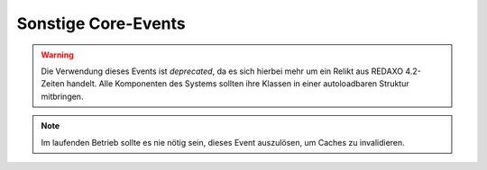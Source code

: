 Sonstige Core-Events
====================

.. slyevent:: __AUTOLOAD
  :type:    until
  :in:      string
  :out:     void
  :since:   0.1.0
  :subject: der volle Name der zu ladenden Klasse

  Dieses Event wird ausgelöst, wenn eine zu ladende Klasse von ``sly_Loader``
  nicht gefunden werden konnte. Listener können hierüber Klassen laden, die
  nicht dem Standard-Layout für Klassennamen folgen.

  Der Rückgabewert des Events wird nicht weiter ausgewertet, es ist also
  irrelevant, was ein Listener zurückgibt, wenn er eine Klasse geladen hat.

.. warning::

  Die Verwendung dieses Events ist *deprecated*, da es sich hierbei mehr um ein
  Relikt aus REDAXO 4.2-Zeiten handelt. Alle Komponenten des Systems sollten
  ihre Klassen in einer autoloadbaren Struktur mitbringen.

.. =============================================================================

.. slyevent:: ADDONS_INCLUDED
  :type:    notify
  :in:      null
  :subject: N/A

  Dieses Event wird ausgelöst, nachdem der Systemkern alle aktivierten AddOns
  und Plugins geladen hat. In den meisten Fällen es ist ratsam,
  Initialisierungen von AddOns mindestens bis zu diesem Event aufzuschieben.
  Das ermöglicht es, dass alle Event-Listener bereits registriert sind.

.. =============================================================================

.. slyevent:: OUTPUT_FILTER
  :type:    filter
  :in:      string
  :out:     string
  :subject: der vollständige, generierte HTML-Code
  :params:  environment (string) 'frontend' oder 'backend'

  ermöglicht eine letzte Korrktur/Erweiterung der Ausgabe, bevor sie an den
  Client gesendet wird

.. =============================================================================

.. slyevent:: SLY_DB_IMPORTER_AFTER
  :type:    filter
  :in:      string
  :out:     string
  :subject: die Erfolgsnachricht vom Core
  :params:
    dump     (sly_DB_Dump)  der eingespielte Dump
    filename (string)       der Dateiname des eingespielten Dumps
    filesize (int)          die Dateigröße des Dumps in Byte

  Dieses Event wird ausgelöst, nachdem ein Datenbank-Dump importiert wurde. Es
  wird auch während der Sally-Setups ausgeführt, allerdings kann zu diesem
  Zeitpunkt noch niemand lauschen.

  AddOns mit komplexen Daten (insbesondere solche, deren Daten auf
  Konfigurationsdateien basieren) sollten auf dieses Event lauschen und dann
  ihre Daten überprüfen / neu aufbauen. So kann es passieren, dass bspws.
  Metadaten von Artikeln fehlen, weil die Konfiguration zwischenzeitlich
  erweitert wurde. In diesem Fall müsste das dafür zuständige AddOn (Metainfo)
  bei diesem Event die überschüssigen Daten entfernen und fehlende ergänzen.

  Im Anschluss an dieses Event wird der Cache geleert (es wird ``ALL_GENERATED``
  ausgeführt).

.. =============================================================================

.. slyevent:: SLY_DB_IMPORTER_BEFORE
  :type:    filter
  :in:      string
  :out:     string
  :subject: Hinweisnachricht (initial ein leerer String)
  :params:
    dump     (sly_DB_Dump)  der eingespielte Dump
    filename (string)       der Dateiname des eingespielten Dumps
    filesize (int)          die Dateigröße des Dumps in Byte

  Dieses Event wird ausgelöst, bevor ein Datenbank-Dump importiert wurde.
  Listener können nur die später auszugebende Erfolgsnachricht um eigene Infos
  erweitern. In den meisten Fällen wird man sich eher in
  ``SLY_DB_IMPORTER_AFTER`` hängen wollen.

.. =============================================================================

.. slyevent:: SLY_LISTENERS_REGISTERED
  :type:    notify
  :in:      null
  :subject: N/A

  Dieses Event wird ausgelöst, nachdem der Systemkern alle
  :doc:`Event-Listener </developing/listeners>` aus den Konfigurationsdateien
  (``LISTENERS``) registriert hat.

.. =============================================================================

.. slyevent:: SLY_MAIL_CLASS
  :type:    filter
  :in:      string
  :out:     string
  :subject: der Klassenname, initial ``'sly_Mail'``

  Über dieses Event kann der Name der Klasse, über die eine eMail verschickt
  wird, angepasst werden. So können PHPMailer oder Swiftmailer in Sally
  integriert werden, ohne dass die Mail verschickenden Komponenten davon etwas
  bemerken.

.. =============================================================================

.. slyevent:: SLY_CACHE_CLEARED
  :type:    filter
  :since:   0.6
  :in:      string
  :out:     string
  :subject: die Erfolgsnachricht

  Wird ausgeführt, nachdem der Core-Cache (Artikel, Templates, ...) geleert
  wurde. Alle Bestandteile des Systems, die Daten in irgendeiner Art cachen,
  sollten auf dieses Event reagieren und ihren Cache **vollständig** leeren.
  Früher war dieses Event als ``ALL_GENERATED`` bekannt.

.. note::

  Im laufenden Betrieb sollte es nie nötig sein, dieses Event auszulösen, um
  Caches zu invalidieren.

.. =============================================================================

.. slyevent:: SLY_SEND_RESPONSE
  :type:    notify
  :since:   0.6
  :in:      sly_Response
  :subject: die zu sendende Response

  Wird ausgeführt kurz bevor die Response schlussendlich an den Client
  geschickt wird. Listeners sollten in diesem Event keine Änderungen mehr am
  Inhalt vornehmen, sondern nur lesend auf die Response zugreifen.

.. =============================================================================

.. slyevent:: SLY_DEVELOP_REFRESHED
  :type:    notify
  :in:      null
  :subject: N/A

  Wird ausgeführt nachdem die Develop-Inhalte (Templates und Module)
  synchronisiert wurden (nur, wenn sich tatsächlich etwas geändert hat, nicht
  bei jedem Request).

.. =============================================================================

.. slyevent:: SLY_BOOTCACHE_CLASSES_*
  :type:    notify
  :in:      null
  :subject: N/A

  Dieses Event wird ausgeführt, um die Klassen zu sammeln, die schlussendlich im
  :doc:`BootCache </extended/bootcache>` abgelegt werden sollen. Anstelle des
  Sterns (``*``) wird der Name der App eingefügt, sodass es im Moment zwei
  konkrete Events gibt: ``SLY_BOOTCACHE_CLASSES_FRONTEND`` und
  ``SLY_BOOTCACHE_CLASSES_BACKEND``.

  Listener sollten in diesem Event über die BootCache-API ihre Klassen
  hinzufügen. Dem Event werden daher weder Subject noch weitere Parameter
  mitgegeben.

.. =============================================================================

.. slyevent:: SLY_MEDIUM_FILENAME
  :type:    filter
  :in:      string
  :out:     string
  :subject: der bereits vorgefertige Dateiname
  :since:   0.6.2

  Dieses Event wird ausgeführt, wenn eine neue Datei hochgeladen oder eine
  Synchronisation im Medienpool ausgeführt wird. Als Eingabe (Subject) dient
  der bereits vorbereitete Dateiname (z.B. ``tuer.jpg``, wenn eine ``tür.jpg``
  hochgeladen wurde), bei dem die Deutschen Umlaute und das ß bereits ersetzt
  wurden. Listener können weitere Ersetzungen vornehmen (z.B. **é** in **e**
  ersetzen). Im Anschluss an das Event werden alle nicht-alphanumerischen
  Zeichen entfernt, es ist also nicht möglich, Dateinamen mit Sonderzeichen
  zurückzugeben und im Medienpool zu verwenden.
